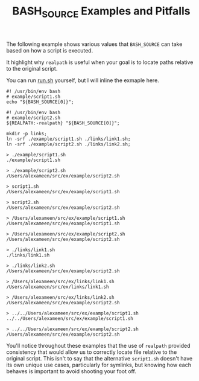 #+TITLE: BASH_SOURCE Examples and Pitfalls

The following example shows various values that =BASH_SOURCE= can take based
on how a script is executed.

It highlight why =realpath= is useful when your goal is to locate paths
relative to the original script.

You can run [[file:./run.sh][run.sh]] yourself, but I will inline the
exmaple here.

#+NAME: example/script1.sh
#+BEGIN_SRC shell
#! /usr/bin/env bash
# example/script1.sh
echo "${BASH_SOURCE[0]}";
#+END_SRC

#+NAME: example/script2.sh
#+BEGIN_SRC shell
#! /usr/bin/env bash
# example/script2.sh
${REALPATH:-realpath} "${BASH_SOURCE[0]}";
#+END_SRC

#+NAME: Make Symlinks
#+BEGIN_SRC shell
mkdir -p links;
ln -srf ./example/script1.sh ./links/link1.sh;
ln -srf ./example/script2.sh ./links/link2.sh;
#+END_SRC

#+NAME: Example Usage/Outputs
#+BEGIN_SRC shell
> ./example/script1.sh
./example/script1.sh

> ./example/script2.sh
/Users/alexameen/src/ex/example/script2.sh

> script1.sh
/Users/alexameen/src/ex/example/script1.sh

> script2.sh
/Users/alexameen/src/ex/example/script2.sh

> /Users/alexameen/src/ex/example/script1.sh
/Users/alexameen/src/ex/example/script1.sh

> /Users/alexameen/src/ex/example/script2.sh
/Users/alexameen/src/ex/example/script2.sh

> ./links/link1.sh
./links/link1.sh

> ./links/link2.sh
/Users/alexameen/src/ex/example/script2.sh

> /Users/alexameen/src/ex/links/link1.sh
/Users/alexameen/src/ex/links/link1.sh

> /Users/alexameen/src/ex/links/link2.sh
/Users/alexameen/src/ex/example/script2.sh

> ../../Users/alexameen/src/ex/example/script1.sh
../../Users/alexameen/src/ex/example/script1.sh

> ../../Users/alexameen/src/ex/example/script2.sh
/Users/alexameen/src/ex/example/script2.sh
#+END_SRC

You'll notice throughout these examples that the use of =realpath= provided
consistency that would allow us to correctly locate file relative to the
original script.
This isn't to say that the alternative =script1.sh= doesn't have its own
unique use cases, particularly for symlinks, but knowing how each behaves
is important to avoid shooting your foot off.
